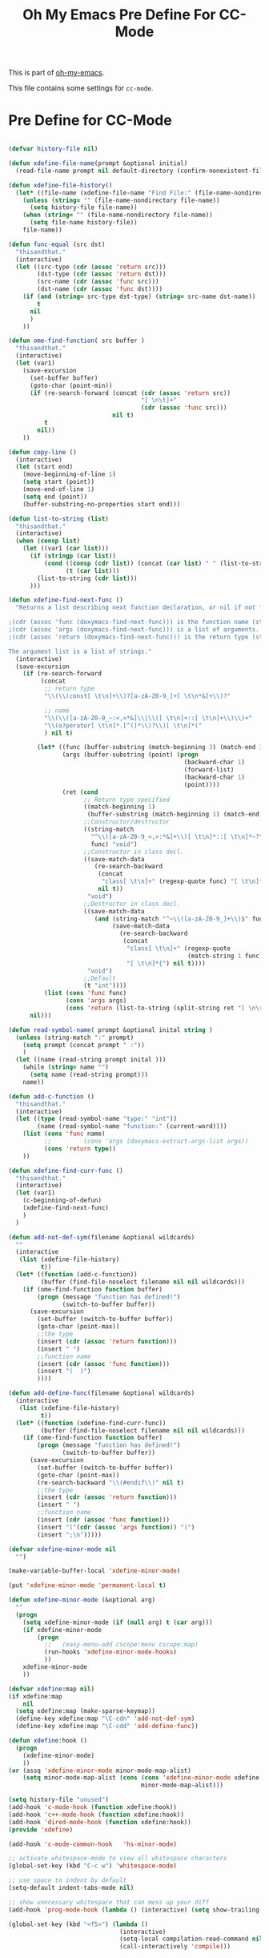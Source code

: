 #+TITLE: Oh My Emacs Pre Define For CC-Mode
#+OPTIONS: toc:2 num:nil ^:nil

This is part of [[https://github.com/xiaohanyu/oh-my-emacs][oh-my-emacs]].

This file contains some settings for =cc-mode=.
* Pre Define for CC-Mode
#+BEGIN_SRC emacs-lisp

(defvar history-file nil)

(defun xdefine-file-name(prompt &optional initial)
  (read-file-name prompt nil default-directory (confirm-nonexistent-file-or-buffer) initial))

(defun xdefine-file-history()
  (let* ((file-name (xdefine-file-name "Find File:" (file-name-nondirectory history-file))))
    (unless (string= "" (file-name-nondirectory file-name))
      (setq history-file file-name))
    (when (string= "" (file-name-nondirectory file-name))
      (setq file-name history-file))
    file-name))

(defun func-equal (src dst)
  "thisandthat."
  (interactive)
  (let ((src-type (cdr (assoc 'return src)))
        (dst-type (cdr (assoc 'return dst)))
        (src-name (cdr (assoc 'func src)))
        (dst-name (cdr (assoc 'func dst))))
    (if (and (string= src-type dst-type) (string= src-name dst-name))
        t
      nil
      )
    ))

(defun ome-find-function( src buffer )
  "thisandthat."
  (interactive)
  (let (var1)
    (save-excursion
      (set-buffer buffer)
      (goto-char (point-min))
      (if (re-search-forward (concat (cdr (assoc 'return src))
                                     "[ \n\t]+"
                                     (cdr (assoc 'func src)))
                             nil t)
          t
        nil))
    ))

(defun copy-line ()
  (interactive)
  (let (start end)
    (move-beginning-of-line 1)
    (setq start (point))
    (move-end-of-line 1)
    (setq end (point))
    (buffer-substring-no-properties start end)))

(defun list-to-string (list)
  "thisandthat."
  (interactive)
  (when (consp list)
    (let ((var1 (car list)))
      (if (stringp (car list))
          (cond ((consp (cdr list)) (concat (car list) " " (list-to-string (cdr list))))
                (t (car list)))
        (list-to-string (cdr list)))
      )))

(defun xdefine-find-next-func ()
  "Returns a list describing next function declaration, or nil if not found.

;(cdr (assoc 'func (doxymacs-find-next-func))) is the function name (string).
;(cdr (assoc 'args (doxymacs-find-next-func))) is a list of arguments.
;(cdr (assoc 'return (doxymacs-find-next-func))) is the return type (string).

The argument list is a list of strings."
  (interactive)
  (save-excursion
    (if (re-search-forward
         (concat
          ;; return type
          "\\(\\(const[ \t\n]+\\)?[a-zA-Z0-9_]+[ \t\n*&]+\\)?"

          ;; name
          "\\(\\([a-zA-Z0-9_~:<,>*&]\\|\\([ \t\n]+::[ \t\n]+\\)\\)+"
          "\\(o?perator[ \t\n]*.[^(]*\\)?\\)[ \t\n]*("
          ) nil t)

        (let* ((func (buffer-substring (match-beginning 3) (match-end 3)))
               (args (buffer-substring (point) (progn
                                                 (backward-char 1)
                                                 (forward-list)
                                                 (backward-char 1)
                                                 (point))))
               (ret (cond
                     ;; Return type specified
                     ((match-beginning 1)
                      (buffer-substring (match-beginning 1) (match-end 1)))
                     ;;Constructor/destructor
                     ((string-match
                       "^\\([a-zA-Z0-9_<,>:*&]+\\)[ \t\n]*::[ \t\n]*~?\\1$"
                       func) "void")
                     ;;Constructor in class decl.
                     ((save-match-data
                        (re-search-backward
                         (concat
                          "class[ \t\n]+" (regexp-quote func) "[ \t\n]*{")
                         nil t))
                      "void")
                     ;;Destructor in class decl.
                     ((save-match-data
                        (and (string-match "^~\\([a-zA-Z0-9_]+\\)$" func)
                             (save-match-data
                               (re-search-backward
                                (concat
                                 "class[ \t\n]+" (regexp-quote
                                                  (match-string 1 func))
                                 "[ \t\n]*{") nil t))))
                      "void")
                     ;;Default
                     (t "int"))))
          (list (cons 'func func)
                (cons 'args args)
                (cons 'return (list-to-string (split-string ret "[ \n\r]" t)))))
      nil)))

(defun read-symbol-name( prompt &optional inital string )
  (unless (string-match ":" prompt)
    (setq prompt (concat prompt " :"))
    )
  (let ((name (read-string prompt inital )))
    (while (string= name "")
      (setq name (read-string prompt)))
    name))

(defun add-c-function ()
  "thisandthat."
  (interactive)
  (let ((type (read-symbol-name "type:" "int"))
        (name (read-symbol-name "function:" (current-word))))
    (list (cons 'func name)
          ;;         (cons 'args (doxymacs-extract-args-list args))
          (cons 'return type))
    ))

(defun xdefine-find-curr-func ()
  "thisandthat."
  (interactive)
  (let (var1)
    (c-beginning-of-defun)
    (xdefine-find-next-func)
    )
  )

(defun add-not-def-sym(filename &optional wildcards)
  ""
  (interactive
   (list (xdefine-file-history)
         t))
  (let* ((function (add-c-function))
         (buffer (find-file-noselect filename nil nil wildcards)))
    (if (ome-find-function function buffer)
        (progn (message "function has defined!")
               (switch-to-buffer buffer))
      (save-excursion
        (set-buffer (switch-to-buffer buffer))
        (goto-char (point-max))
        ;;the type
        (insert (cdr (assoc 'return function)))
        (insert " ")
        ;;function name
        (insert (cdr (assoc 'func function)))
        (insert "(  )")
        ))))

(defun add-define-func(filename &optional wildcards)
  (interactive
   (list (xdefine-file-history)
         t))
  (let* ((function (xdefine-find-curr-func))
         (buffer (find-file-noselect filename nil nil wildcards)))
    (if (ome-find-function function buffer)
        (progn (message "function has defined!")
               (switch-to-buffer buffer))
      (save-excursion
        (set-buffer (switch-to-buffer buffer))
        (goto-char (point-max))
        (re-search-backward "\\(#endif\\)" nil t)
        ;;the type
        (insert (cdr (assoc 'return function)))
        (insert " ")
        ;;function name
        (insert (cdr (assoc 'func function)))
        (insert "("(cdr (assoc 'args function)) ")")
        (insert ";\n")))))

(defvar xdefine-minor-mode nil
  "")

(make-variable-buffer-local 'xdefine-minor-mode)

(put 'xdefine-minor-mode 'permanent-local t)

(defun xdefine-minor-mode (&optional arg)
  ""
  (progn
    (setq xdefine-minor-mode (if (null arg) t (car arg)))
    (if xdefine-minor-mode
        (progn
          ;;   (easy-menu-add cscope:menu cscope:map)
          (run-hooks 'xdefine-minor-mode-hooks)
          ))
    xdefine-minor-mode
    ))

(defvar xdefine:map nil)
(if xdefine:map
    nil
  (setq xdefine:map (make-sparse-keymap))
  (define-key xdefine:map "\C-cdn" 'add-not-def-sym)
  (define-key xdefine:map "\C-cdd" 'add-define-func))

(defun xdefine:hook ()
  (progn
    (xdefine-minor-mode)
    ))
(or (assq 'xdefine-minor-mode minor-mode-map-alist)
    (setq minor-mode-map-alist (cons (cons 'xdefine-minor-mode xdefine:map)
                                     minor-mode-map-alist)))

(setq history-file "unused")
(add-hook 'c-mode-hook (function xdefine:hook))
(add-hook 'c++-mode-hook (function xdefine:hook))
(add-hook 'dired-mode-hook (function xdefine:hook))
(provide 'xdefine)

(add-hook 'c-mode-common-hook   'hs-minor-mode)

;; activate whitespace-mode to view all whitespace characters
(global-set-key (kbd "C-c w") 'whitespace-mode)

;; use space to indent by default
(setq-default indent-tabs-mode nil)

;; show unncessary whitespace that can mess up your diff
(add-hook 'prog-mode-hook (lambda () (interactive) (setq show-trailing-whitespace 1)))

(global-set-key (kbd "<f5>") (lambda ()
                               (interactive)
                               (setq-local compilation-read-command nil)
                               (call-interactively 'compile)))


(defadvice gud-display-line (around one-source-window activate)
  "Always use the same window to show source code."
  (let ((buf (get-file-buffer true-file)))
    (when (and buf gdb-source-window)
      (set-window-buffer gdb-source-window buf)))
  (let (split-width-threshold split-width-threshold)
    ad-do-it
    ))

(defun gdb-mouse-set-clear-tracepoint (event)
  "Set/clear breakpoint in left fringe/margin at mouse click.
If not in a source or disassembly buffer just set point."
  (interactive "e")
  (mouse-minibuffer-check event)
  (let ((posn (event-end event)))
    (with-selected-window (posn-window posn)
      (if (or (buffer-file-name) (derived-mode-p 'gdb-disassembly-mode))
          (if (numberp (posn-point posn))
              (save-excursion
                (goto-char (posn-point posn))
                (if (or (posn-object posn)
                        (eq (car (fringe-bitmaps-at-pos (posn-point posn)))
                            'tracepoint))
                    (gud-remove nil)
                  (gud-trace nil)))))
      (posn-set-point posn))))

(defun walk-directory (dirname fn &optional directories-p testfn)
  (let ((directories (and directories-p t))
        (test (or (if (functionp testfn) testfn nil) #'(lambda (name) t))))
    (cl-labels
        ((walk (name)
               (let ((fnd (file-name-nondirectory name)))
                 (cond
                  ((file-directory-p name)
                   (if (not (string-match "^\\.+$" fnd))
                       (progn
                         (when (and directories (funcall test name))
                           (funcall fn name))
                         (dolist (x (directory-files name t)) (walk x)))))
                  ((funcall test name) (funcall fn name))))))
      (walk dirname))))

(defun xgdb-source-load (name)
  (if (string-match (file-name-nondirectory name) "xsource.gdb")
      (progn
        (setenv "GDB_XSOURCE_ROOT" (file-name-directory name))
        (setenv "GDB_XSOURCE_DIRS" (concat (file-name-directory name) "/xsource.d"))
        )))

(add-hook 'gdb-mode-hook #'(lambda ()
                             (gud-def gud-trace (if (not (string-match "Disassembly" mode-name))
                                                    (gud-call "trace %f:%l" arg)
                                                  (save-excursion
                                                    (beginning-of-line)
                                                    (forward-char 2)
                                                    (gud-call "trace *%a" arg)))
                                      "\C-l" "Set tracepoint at current line or address.")
                             (gud-def gud-trace-remove (if (not (string-match "Disassembly" mode-name))
                                                           (gud-call "clear %f:%l" arg)
                                                         (save-excursion
                                                           (beginning-of-line)
                                                           (forward-char 2)
                                                           (gud-call "clear *%a" arg)))
                                      "\C-k" "Remove tracepoint at current line or address.")
                             (define-key gud-minor-mode-map [left-margin S-mouse-1]
                               'gdb-mouse-set-clear-tracepoint)
                             (define-key gud-minor-mode-map [left-fringe S-mouse-1]
                               'gdb-mouse-set-clear-tracepoint)
                             (yas-minor-mode)
                             (walk-directory note-root-dir #'(lambda (name)
                                              (let ((fnd (file-name-nondirectory name)))
                                                (when (string-match (concat "^[^\\.].*\\.\\(" "gdb" "\\)$") fnd)
                                                  (gdb-input (concat "source " name) 'ignore)
                                                  ))))
                             ))
#+END_SRC

